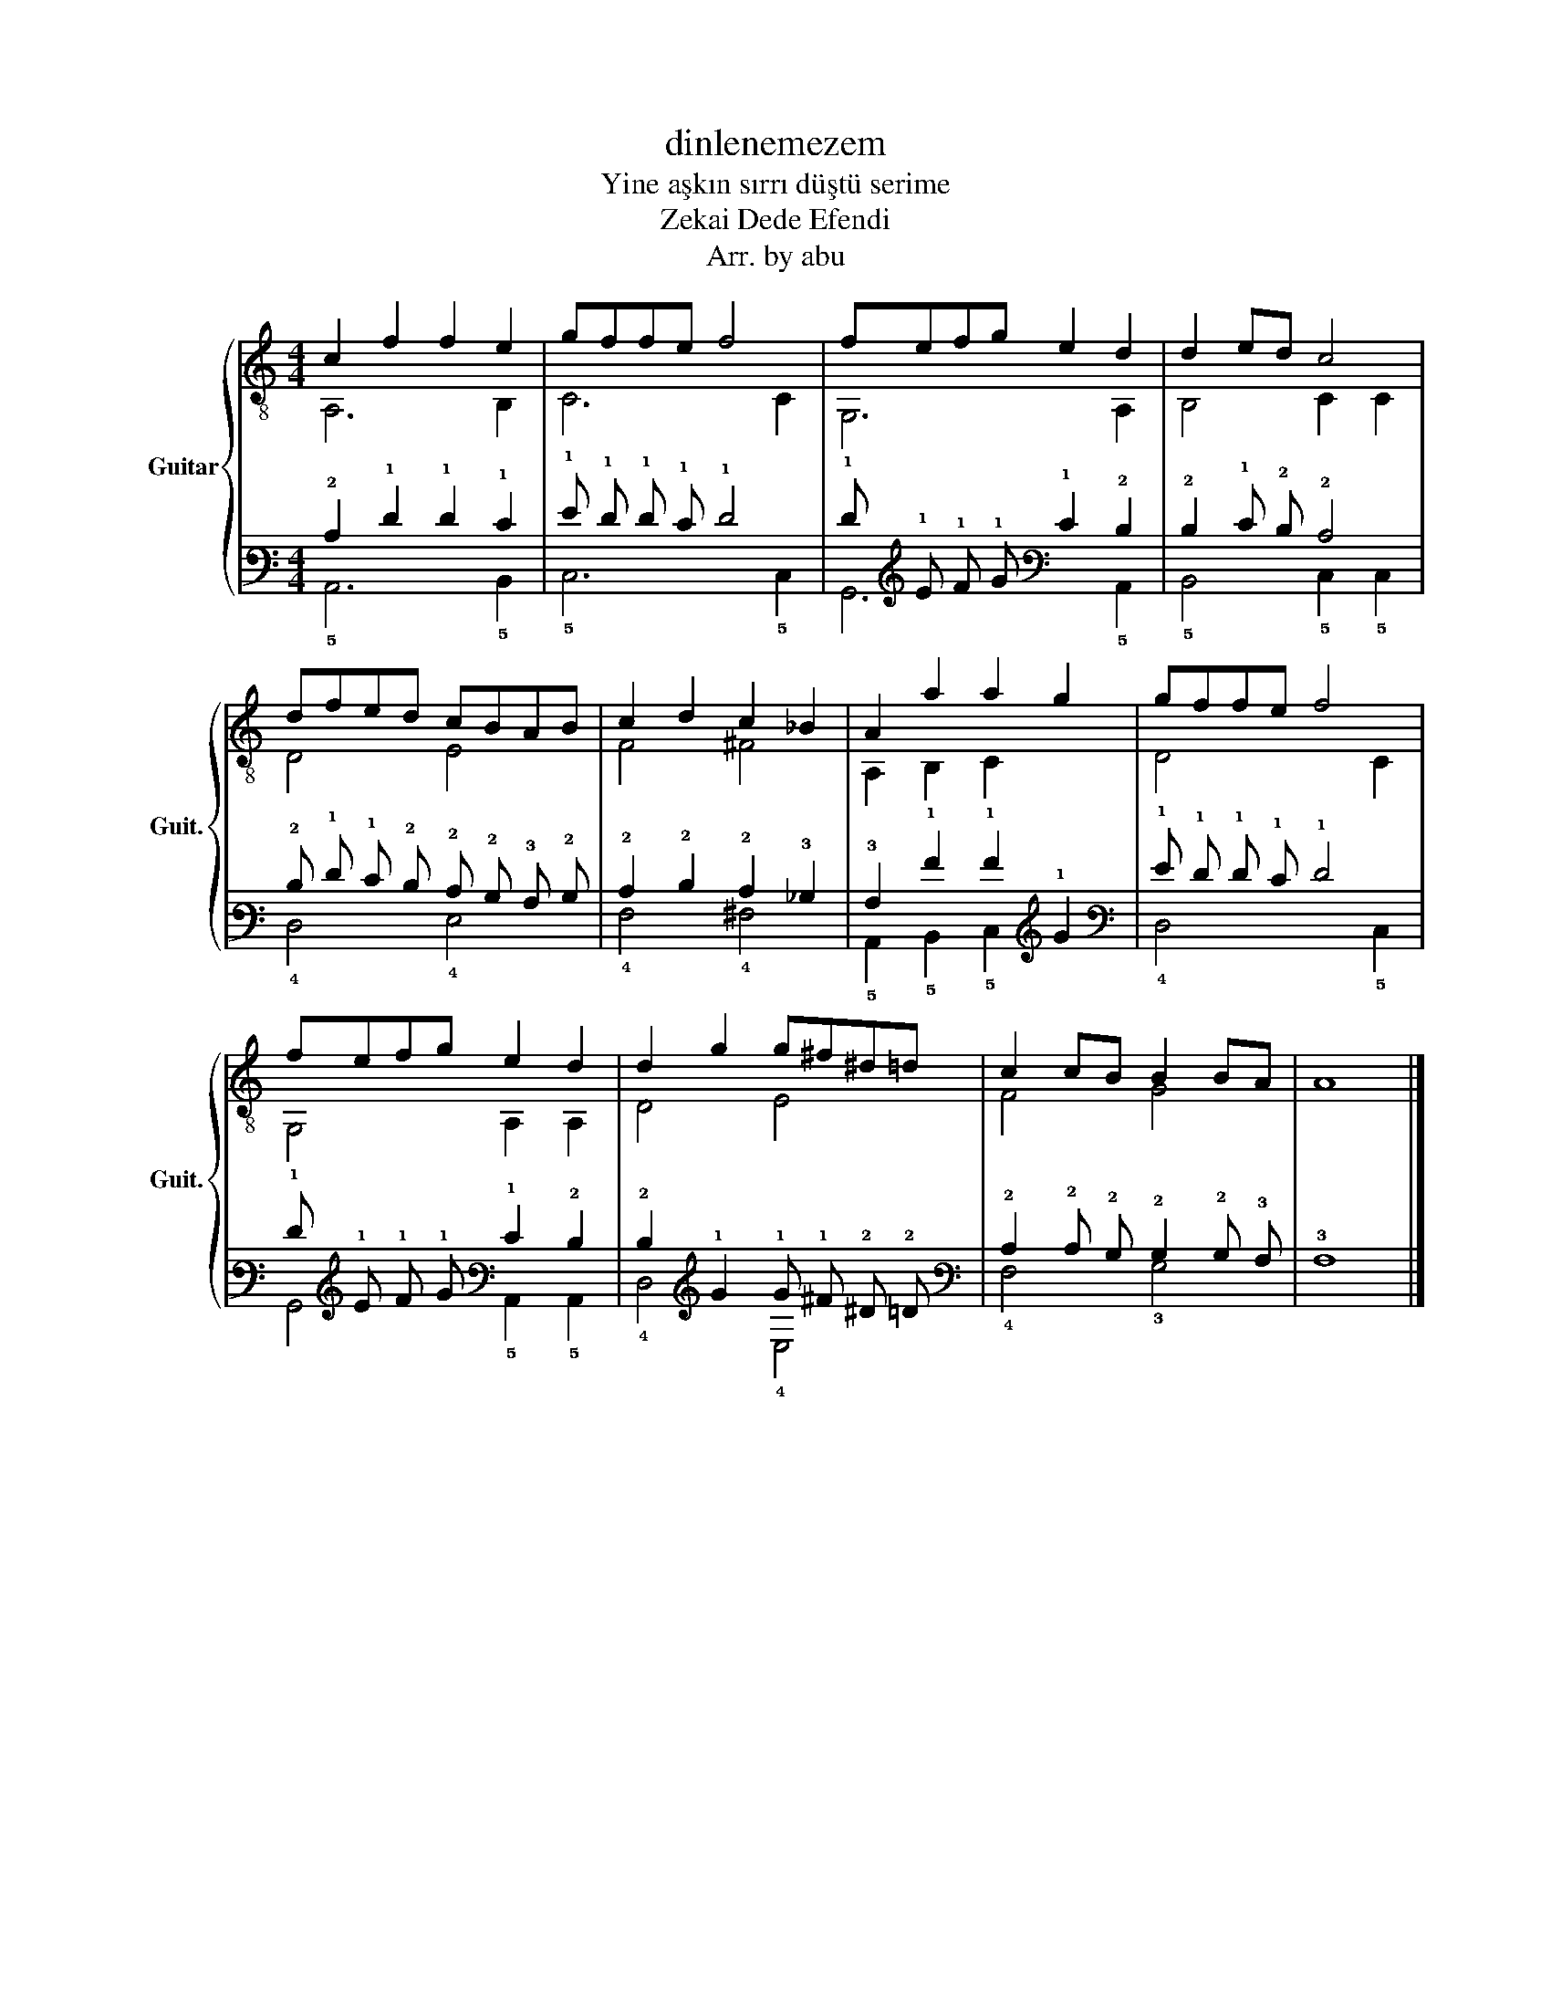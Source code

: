 X:1
T:dinlenemezem
T:Yine aşkın sırrı düştü serime
T:Zekai Dede Efendi 
T:Arr. by abu
%%score { ( 1 2 ) | ( 3 4 ) }
L:1/8
M:4/4
K:C
V:1 treble-8 nm="Guitar" snm="Guit."
V:2 treble-8 
V:3 tab stafflines=6 strings=E2,A2,D3,G3,B3,E4 nostems 
V:4 tab stafflines=6 strings=E2,A2,D3,G3,B3,E4 nostems 
V:1
 c2 f2 f2 e2 | gffe f4 | fefg e2 d2 | d2 ed c4 | dfed cBAB | c2 d2 c2 _B2 | A2 a2 a2 g2 | gffe f4 | %8
 fefg e2 d2 | d2 g2 g^f^d=d | c2 cB B2 BA | A8 |] %12
V:2
 A,6 B,2 | C6 C2 | G,6 A,2 | B,4 C2 C2 | D4 E4 | F4 ^F4 | A,2 B,2 C2 x2 | D4 x2 C2 | G,4 A,2 A,2 | %9
 D4 E4 | F4 G4 | x8 |] %12
V:3
 !2!C2 !1!F2 !1!F2 !1!E2 | !1!G !1!F !1!F !1!E !1!F4 | !1!F !1!E !1!F !1!G !1!E2 !2!D2 | %3
 !2!D2 !1!E !2!D !2!C4 | !2!D !1!F !1!E !2!D !2!C !2!B, !3!A, !2!B, | !2!C2 !2!D2 !2!C2 !3!_B,2 | %6
 !3!A,2 !1!A2 !1!A2 !1!G2 | !1!G !1!F !1!F !1!E !1!F4 | !1!F !1!E !1!F !1!G !1!E2 !2!D2 | %9
 !2!D2 !1!G2 !1!G !1!^F !2!^D !2!=D | !2!C2 !2!C !2!B, !2!B,2 !2!B, !3!A, | !3!A,8 |] %12
V:4
 !5!A,,6 !5!B,,2 | !5!C,6 !5!C,2 | !6!G,,6 !5!A,,2 | !5!B,,4 !5!C,2 !5!C,2 | !4!D,4 !4!E,4 | %5
 !4!F,4 !4!^F,4 | !5!A,,2 !5!B,,2 !5!C,2 x2 | !4!D,4 x2 !5!C,2 | !6!G,,4 !5!A,,2 !5!A,,2 | %9
 !4!D,4 !4!E,4 | !4!F,4 !3!G,4 | x8 |] %12

